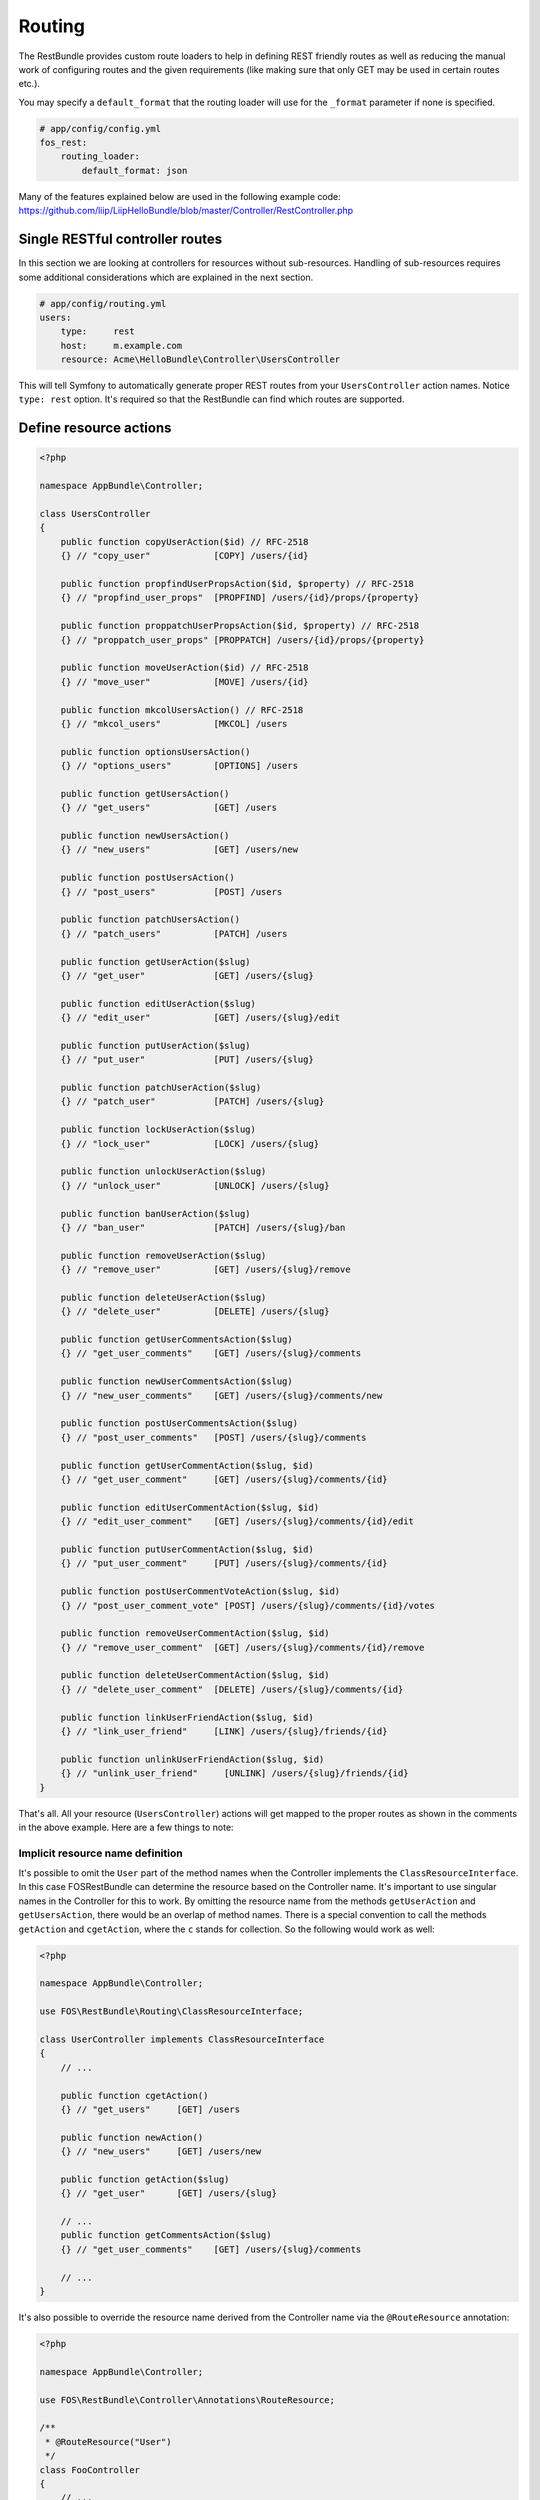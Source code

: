Routing
=======

The RestBundle provides custom route loaders to help in defining REST friendly
routes as well as reducing the manual work of configuring routes and the given
requirements (like making sure that only GET may be used in certain routes
etc.).

You may specify a ``default_format`` that the routing loader will use for the
``_format`` parameter if none is specified.

.. code-block:: yaml

    # app/config/config.yml
    fos_rest:
        routing_loader:
            default_format: json

Many of the features explained below are used in the following example code:
https://github.com/liip/LiipHelloBundle/blob/master/Controller/RestController.php

Single RESTful controller routes
--------------------------------

In this section we are looking at controllers for resources without sub-resources.
Handling of sub-resources requires some additional considerations which
are explained in the next section.

.. code-block:: yaml

    # app/config/routing.yml
    users:
        type:     rest
        host:     m.example.com
        resource: Acme\HelloBundle\Controller\UsersController

This will tell Symfony to automatically generate proper REST routes from your
``UsersController`` action names. Notice ``type: rest`` option. It's required so
that the RestBundle can find which routes are supported.

Define resource actions
-----------------------

.. code-block:: php

    <?php

    namespace AppBundle\Controller;

    class UsersController
    {
        public function copyUserAction($id) // RFC-2518
        {} // "copy_user"            [COPY] /users/{id}

        public function propfindUserPropsAction($id, $property) // RFC-2518
        {} // "propfind_user_props"  [PROPFIND] /users/{id}/props/{property}

        public function proppatchUserPropsAction($id, $property) // RFC-2518
        {} // "proppatch_user_props" [PROPPATCH] /users/{id}/props/{property}

        public function moveUserAction($id) // RFC-2518
        {} // "move_user"            [MOVE] /users/{id}

        public function mkcolUsersAction() // RFC-2518
        {} // "mkcol_users"          [MKCOL] /users

        public function optionsUsersAction()
        {} // "options_users"        [OPTIONS] /users

        public function getUsersAction()
        {} // "get_users"            [GET] /users

        public function newUsersAction()
        {} // "new_users"            [GET] /users/new

        public function postUsersAction()
        {} // "post_users"           [POST] /users

        public function patchUsersAction()
        {} // "patch_users"          [PATCH] /users

        public function getUserAction($slug)
        {} // "get_user"             [GET] /users/{slug}

        public function editUserAction($slug)
        {} // "edit_user"            [GET] /users/{slug}/edit

        public function putUserAction($slug)
        {} // "put_user"             [PUT] /users/{slug}

        public function patchUserAction($slug)
        {} // "patch_user"           [PATCH] /users/{slug}

        public function lockUserAction($slug)
        {} // "lock_user"            [LOCK] /users/{slug}

        public function unlockUserAction($slug)
        {} // "unlock_user"          [UNLOCK] /users/{slug}

        public function banUserAction($slug)
        {} // "ban_user"             [PATCH] /users/{slug}/ban

        public function removeUserAction($slug)
        {} // "remove_user"          [GET] /users/{slug}/remove

        public function deleteUserAction($slug)
        {} // "delete_user"          [DELETE] /users/{slug}

        public function getUserCommentsAction($slug)
        {} // "get_user_comments"    [GET] /users/{slug}/comments

        public function newUserCommentsAction($slug)
        {} // "new_user_comments"    [GET] /users/{slug}/comments/new

        public function postUserCommentsAction($slug)
        {} // "post_user_comments"   [POST] /users/{slug}/comments

        public function getUserCommentAction($slug, $id)
        {} // "get_user_comment"     [GET] /users/{slug}/comments/{id}

        public function editUserCommentAction($slug, $id)
        {} // "edit_user_comment"    [GET] /users/{slug}/comments/{id}/edit

        public function putUserCommentAction($slug, $id)
        {} // "put_user_comment"     [PUT] /users/{slug}/comments/{id}

        public function postUserCommentVoteAction($slug, $id)
        {} // "post_user_comment_vote" [POST] /users/{slug}/comments/{id}/votes

        public function removeUserCommentAction($slug, $id)
        {} // "remove_user_comment"  [GET] /users/{slug}/comments/{id}/remove

        public function deleteUserCommentAction($slug, $id)
        {} // "delete_user_comment"  [DELETE] /users/{slug}/comments/{id}

        public function linkUserFriendAction($slug, $id)
        {} // "link_user_friend"     [LINK] /users/{slug}/friends/{id}

        public function unlinkUserFriendAction($slug, $id)
        {} // "unlink_user_friend"     [UNLINK] /users/{slug}/friends/{id}
    }

That's all. All your resource (``UsersController``) actions will get mapped to
the proper routes as shown in the comments in the above example. Here are a few
things to note:

Implicit resource name definition
~~~~~~~~~~~~~~~~~~~~~~~~~~~~~~~~~

It's possible to omit the ``User`` part of the method names when the Controller
implements the ``ClassResourceInterface``. In this case FOSRestBundle can
determine the resource based on the Controller name. It's important to use
singular names in the Controller for this to work. By omitting the resource name
from the methods ``getUserAction`` and ``getUsersAction``, there would be an
overlap of method names. There is a special convention to call the methods
``getAction`` and ``cgetAction``, where the ``c`` stands for collection. So the
following would work as well:

.. code-block:: php

    <?php

    namespace AppBundle\Controller;

    use FOS\RestBundle\Routing\ClassResourceInterface;

    class UserController implements ClassResourceInterface
    {
        // ...

        public function cgetAction()
        {} // "get_users"     [GET] /users

        public function newAction()
        {} // "new_users"     [GET] /users/new

        public function getAction($slug)
        {} // "get_user"      [GET] /users/{slug}

        // ...
        public function getCommentsAction($slug)
        {} // "get_user_comments"    [GET] /users/{slug}/comments

        // ...
    }

It's also possible to override the resource name derived from the Controller
name via the ``@RouteResource`` annotation:


.. code-block:: php

    <?php

    namespace AppBundle\Controller;

    use FOS\RestBundle\Controller\Annotations\RouteResource;

    /**
     * @RouteResource("User")
     */
    class FooController
    {
        // ...

        public function cgetAction()
        {} // "get_users"     [GET] /users

        public function newAction()
        {} // "new_users"     [GET] /users/new

        public function getAction($slug)
        {} // "get_user"      [GET] /users/{slug}

        // ...
        public function getCommentsAction($slug)
        {} // "get_user_comments"    [GET] /users/{slug}/comments

        // ...
    }

Finally, it's possible to have a singular resource name thanks to the ``@RouteResource`` annotation:


.. code-block:: php

    <?php

    namespace AppBundle\Controller;

    use FOS\RestBundle\Controller\Annotations\RouteResource;

    /**
     * @RouteResource("User", pluralize=false)
     */
    class FooController
    {
        // ...

        public function cgetAction()
        {} // "cget_user"     [GET] /user

        public function newAction()
        {} // "new_user"     [GET] /user/new

        public function getAction($slug)
        {} // "get_user"      [GET] /user/{slug}

        // ...
        public function getCommentAction($slug)
        {} // "cget_user_comment"    [GET] /user/{slug}/comment

        // ...
    }

REST Actions
------------

There are 8 actions that have special meaning in regards to REST and have the
following behavior:

* **get** - this action accepts *GET* requests to the url ``/resources`` and returns
  all resources for this type. Shown as ``UsersController::getUsersAction()`` above.
  This action also accepts *GET* requests to the url ``/resources/{id}`` and
  returns a single resource for this type. Shown as ``UsersController::getUserAction()``
  above.
* **post** - this action accepts *POST* requests to the url ``/resources`` and
  creates a new resource of this type. Shown as ``UsersController::postUsersAction()``
  above.
* **put** - this action accepts *PUT* requests to the url ``/resources/{id}`` and
  updates a single resource for this type. Shown as ``UsersController::putUserAction()``
  above.
* **delete** - this action accepts *DELETE* requests to the url ``/resources/{id}``
  and deletes a single resource for this type. Shown as ``UsersController::deleteUserAction()``
  above.
* **patch** - this action accepts *PATCH* requests to the url ``/resources`` and
  is supposed to partially modify collection of resources (e.g. apply batch
  modifications to subset of resources). Shown as ``UsersController::patchUsersAction()``
  above. This action also accepts *PATCH* requests to the url ``/resources/{id}``
  and is supposed to partially modify the resource.
  Shown as ``UsersController::patchUserAction()`` above.
* **options** - this action accepts *OPTIONS* requests to the url ``/resources``
  and is supposed to return a list of REST resources that the user has access to.
  Shown as ``UsersController::optionsUsersAction()`` above.
* **link** - this action accepts *LINK* requests to the url ``/resources/{id}``
  and is supposed to return nothing but a status code indicating that the specified
  resources were linked. It is used to declare a resource as related to an other one.
  When calling a LINK url you must provide in your header at least one link header
  formatted as follow: ``<http://example.com/resources/{id}\>; rel="kind_of_relation"``
* **unlink** - this action accepts *UNLINK* requests to the url ``/resources/{id}``
  and is supposed to return nothing but a status code indicating that the specified
  resources were unlinked. It is used to declare that some resources are not
  related anymore. When calling a UNLINK url you must provide in your header at
  least one link header formatted as follow :
  ``<http://example.com/resources/{id}\>; rel="kind_of_relation"``

Important note about **link** and **unlink**: The implementation of the request
listener extracting the resources as entities is not provided by this bundle. A
good implementation can be found here: `REST APIs with Symfony2: The Right Way`_
It also contains some examples on how to use it. **link** and **unlink** were
obsoleted by RFC 2616, RFC 5988 aims to define it in a more clear way. Using
these methods is not risky, but remains unclear (cf. issues 323 and 325).

Conventional Actions
--------------------

HATEOAS, or Hypermedia as the Engine of Application State, is an aspect of REST
which allows clients to interact with the REST service with hypertext - most
commonly through an HTML page. There are 3 Conventional Action routings that are
supported by this bundle:

* **new** - A hypermedia representation that acts as the engine to *POST*.
  Typically this is a form that allows the client to *POST* a new resource.
  Shown as ``UsersController::newUsersAction()`` above.
* **edit** - A hypermedia representation that acts as the engine to *PUT*.
  Typically this is a form that allows the client to *PUT*, or update, an
  existing resource. Shown as ``UsersController::editUserAction()`` above.
* **remove** - A hypermedia representation that acts as the engine to *DELETE*.
  Typically this is a form that allows the client to *DELETE* an existing resource.
  Commonly a confirmation form. Shown as ``UsersController::removeUserAction()``
  above.

Custom PATCH Actions
--------------------

All actions that do not match the ones listed in the sections above will
register as a *PATCH* action. In the controller shown above, these actions are
``UsersController::lockUserAction()``, ``UsersController::banUserAction()`` and
``UsersController::voteUserCommentAction()``. You could just as easily create a
method called ``UsersController::promoteUserAction()`` which would take a
*PATCH* request to the url ``/users/{slug}/promote``. This allows for easy
updating of aspects of a resource, without having to deal with the resource as a
whole at the standard *PATCH* or *PUT* endpoint.

Sub-Resource Actions
--------------------

Of course it's possible and common to have sub or child resources. They are
easily defined within the same controller by following the naming convention
``ResourceController::actionResourceSubResource()`` - as seen in the example
above with ``UsersController::getUserCommentsAction()``. This is a good strategy
to follow when the child resource needs the parent resource's ID in order to
look up itself.

Optional {_format} in route
---------------------------

By default, routes are generated with ``{_format}`` string. If you want to get clean
urls (``/orders`` instead ``/orders.{_format}``) then all you have to do is add
some configuration:

.. code-block:: yaml

    # app/config/config.yml
    fos_rest:
        routing_loader:
            include_format:       false

The ``{_format}`` route requirement is automatically positioned using the available
listeners. So by default, the  requirement will be ``{json|xml|html}``. If you want
to limit or add a custom format, you can do so by overriding it with the
``@Route`` annotation (or another one extending it, like ``@Get``, ``@Post``, ...):

.. code-block:: php

    <?php

    namespace AppBundle\Controller;

    use FOS\RestBundle\Controller\Annotations\Route;

        // ...

        /**
         * @Route(requirements={"_format"="json|xml"})
         */
        public function getAction($slug)
        {}

        // ...
    }

Use `controller.service_arguments` with FOS
---------------------------

By using `controller.service_arguments` tags you need to exclude classes.

.. code-block:: yaml

    # app/config/services.yml
    services:
        # ...

        # controllers are imported separately to make sure they're public
        # and have a tag that allows actions to type-hint services
        AppBundle\Controller\:
            resource: '../../src/AppBundle/Controller'
            public: true
            tags: ['controller.service_arguments']


Your controller will be :

.. code-block:: php

    use Psr\Log\LoggerInterface;

    class InvoiceController extends Controller
    {
        public function listAction(LoggerInterface $logger)
        {
            $logger->info('A new way to access services!');
        }
    }


.. code-block:: yaml

    # app/config/config.yml
    fos_rest:
        routing_loader:
            routing_ignore_classes:
                - 'Psr\Log\LoggerInterface'


If you are using php7, You can also exclude a type of variable.
To exclude all object from your routing, you have to add :

.. code-block:: yaml

    # app/config/config.yml
    fos_rest:
        routing_loader:
            routing_ignore_types:
                - 'object'



Changing pluralization in generated routes
------------------------------------------

If you want to change pluralization in generated routes, you can do this by
replacing ``fos_rest.inflector.doctrine`` service with your own implementation.
Create a new class that implements ``FOS\RestBundle\Inflector\InflectorInterface``.

The example below will remove pluralization by implementing the interface and
returning the ``$word`` instead of executing method ``Inflector::pluralize($word);``
Example class implementing ``InflectorInterface``:

.. code-block:: php

    <?php

    namespace Acme\HelloBundle\Util\Inflector;

    use FOS\RestBundle\Inflector\InflectorInterface;

    /**
     * Inflector class
     *
     */
    class NoopInflector implements InflectorInterface
    {
        public function pluralize($word)
        {
            // Don't pluralize
            return $word;
        }
    }

Define your service in ``config.yml``:

.. code-block:: yaml

    services:
        acme.hellobundle.util.inflector:
          class: Acme\HelloBundle\Util\Inflector\NoopInflector

Tell ``fos_rest`` to use your own service as inflector, also in ``config.yml``:

.. code-block:: yaml

    fos_rest:
        service:
            inflector: acme.hellobundle.util.inflector

That was it!

.. _`REST APIs with Symfony2: The Right Way`: http://williamdurand.fr/2012/08/02/rest-apis-with-symfony2-the-right-way/
